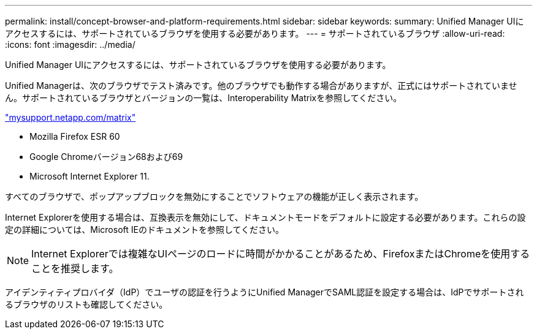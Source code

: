 ---
permalink: install/concept-browser-and-platform-requirements.html 
sidebar: sidebar 
keywords:  
summary: Unified Manager UIにアクセスするには、サポートされているブラウザを使用する必要があります。 
---
= サポートされているブラウザ
:allow-uri-read: 
:icons: font
:imagesdir: ../media/


[role="lead"]
Unified Manager UIにアクセスするには、サポートされているブラウザを使用する必要があります。

Unified Managerは、次のブラウザでテスト済みです。他のブラウザでも動作する場合がありますが、正式にはサポートされていません。サポートされているブラウザとバージョンの一覧は、Interoperability Matrixを参照してください。

http://mysupport.netapp.com/matrix["mysupport.netapp.com/matrix"]

* Mozilla Firefox ESR 60
* Google Chromeバージョン68および69
* Microsoft Internet Explorer 11.


すべてのブラウザで、ポップアップブロックを無効にすることでソフトウェアの機能が正しく表示されます。

Internet Explorerを使用する場合は、互換表示を無効にして、ドキュメントモードをデフォルトに設定する必要があります。これらの設定の詳細については、Microsoft IEのドキュメントを参照してください。

[NOTE]
====
Internet Explorerでは複雑なUIページのロードに時間がかかることがあるため、FirefoxまたはChromeを使用することを推奨します。

====
アイデンティティプロバイダ（IdP）でユーザの認証を行うようにUnified ManagerでSAML認証を設定する場合は、IdPでサポートされるブラウザのリストも確認してください。
